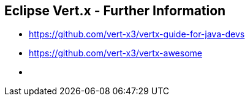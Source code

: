 
++++
<section>
<h2><span class="component">Eclipse Vert.x</span> - Further Information</span></h2>
++++

* https://github.com/vert-x3/vertx-guide-for-java-devs
* https://github.com/vert-x3/vertx-awesome

++++
    <aside class="notes">
        <ul>
            <li></li>
        </ul>
    </aside>
</section>
++++


